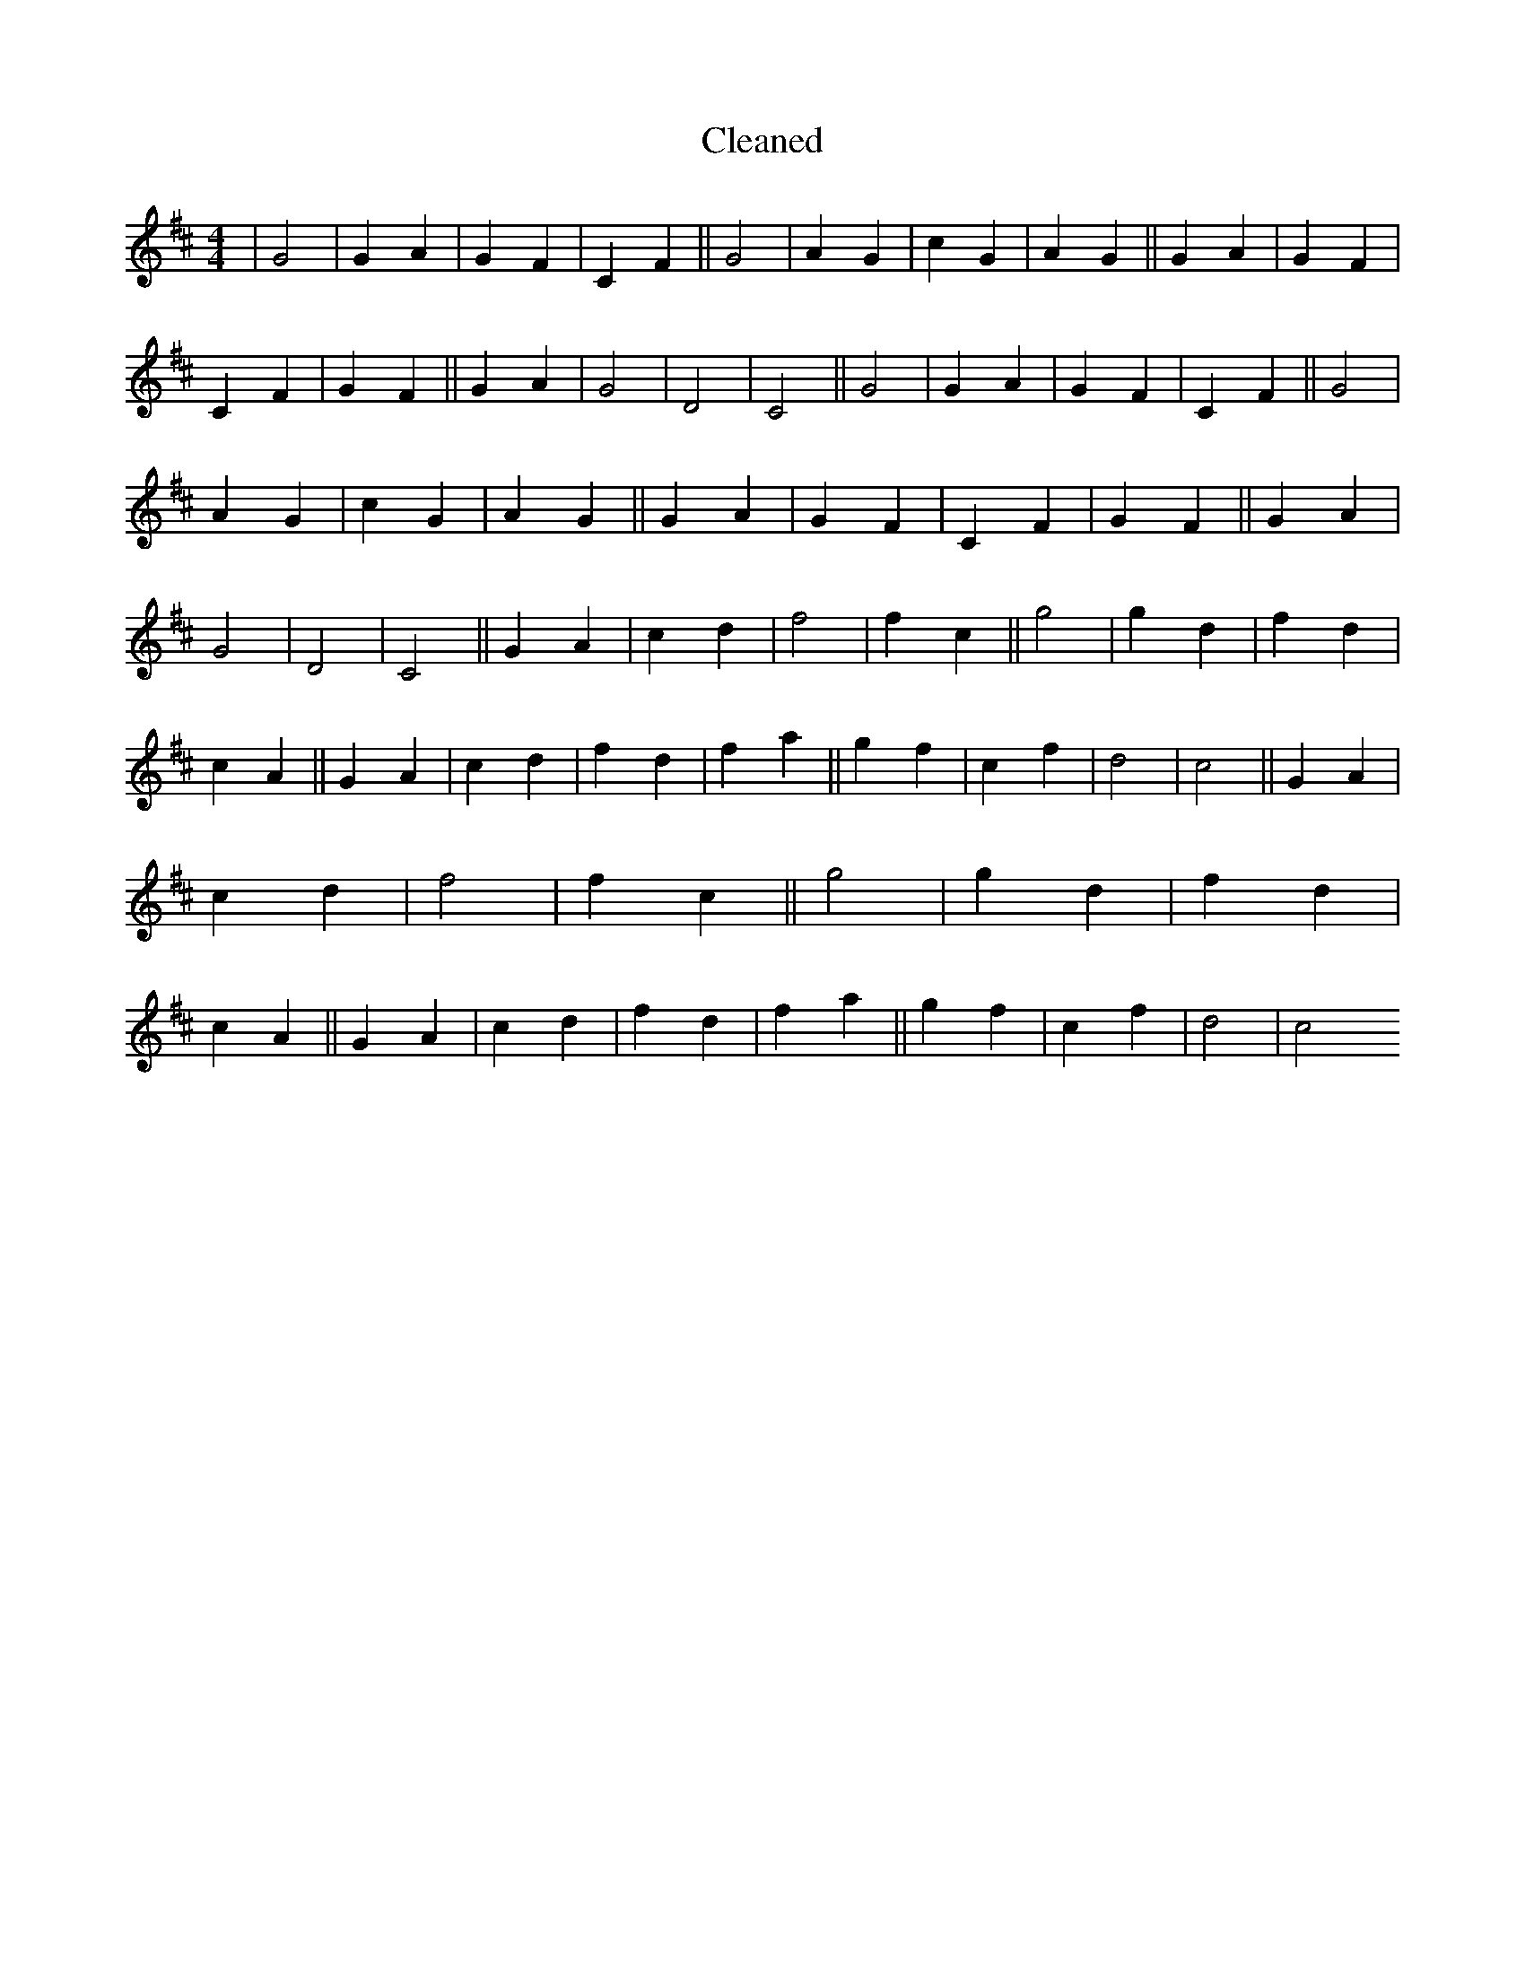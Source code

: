 X:5
T: Cleaned
M:4/4
K: DMaj
|G4|G2A2|G2F2|C2F2||G4|A2G2|c2G2|A2G2||G2A2|G2F2|C2F2|G2F2||G2A2|G4|D4|C4||G4|G2A2|G2F2|C2F2||G4|A2G2|c2G2|A2G2||G2A2|G2F2|C2F2|G2F2||G2A2|G4|D4|C4||G2A2|c2d2|f4|f2c2||g4|g2d2|f2d2|c2A2||G2A2|c2d2|f2d2|f2a2||g2f2|c2f2|d4|c4||G2A2|c2d2|f4|f2c2||g4|g2d2|f2d2|c2A2||G2A2|c2d2|f2d2|f2a2||g2f2|c2f2|d4|c4
